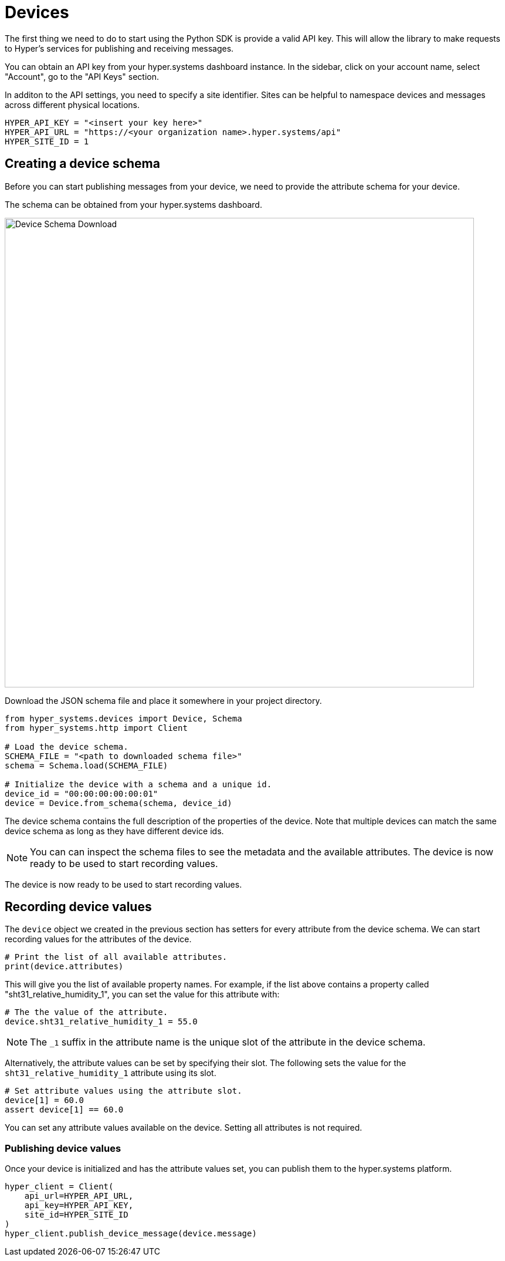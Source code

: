 = Devices

The first thing we need to do to start using the Python SDK is provide a valid API key. This will allow the library to make requests to Hyper's services for publishing and receiving messages.

You can obtain an API key from your hyper.systems dashboard instance. In the sidebar, click on your account name, select "Account", go to the "API Keys" section.

In additon to the API settings, you need to specify a site identifier. Sites can be helpful to namespace devices and messages across different physical locations.

[source,python]
----
HYPER_API_KEY = "<insert your key here>"
HYPER_API_URL = "https://<your organization name>.hyper.systems/api"
HYPER_SITE_ID = 1
----

== Creating a device schema

Before you can start publishing messages from your device, we need to provide the attribute schema for your device.

The schema can be obtained from your hyper.systems dashboard.

:imagesdir: ../assets/images
image::device_schema_download.png[Device Schema Download,800]

Download the JSON schema file and place it somewhere in your project directory.

[source,python]
----
from hyper_systems.devices import Device, Schema
from hyper_systems.http import Client

# Load the device schema.
SCHEMA_FILE = "<path to downloaded schema file>"
schema = Schema.load(SCHEMA_FILE)

# Initialize the device with a schema and a unique id.
device_id = "00:00:00:00:00:01"
device = Device.from_schema(schema, device_id)
----

The device schema contains the full description of the properties of the device. Note that multiple devices can match the same device schema as long as they have different device ids.

NOTE: You can can inspect the schema files to see the metadata and the available attributes.
The device is now ready to be used to start recording values.

The device is now ready to be used to start recording values.

== Recording device values

The `device` object we created in the previous section has setters for every attribute from the device schema. We can start recording values for the attributes of the device.

[source,python]
----
# Print the list of all available attributes.
print(device.attributes)
----

This will give you the list of available property names. For example, if the list above contains a property called "sht31_relative_humidity_1", you can set the value for this attribute with:

[source,python]
----
# The the value of the attribute.
device.sht31_relative_humidity_1 = 55.0
----

NOTE: The `_1` suffix in the attribute name is the unique slot of the attribute in the device schema.

Alternatively, the attribute values can be set by specifying their slot. The following sets the value for the `sht31_relative_humidity_1` attribute using its slot.

[source,python]
----
# Set attribute values using the attribute slot.
device[1] = 60.0
assert device[1] == 60.0
----

You can set any attribute values available on the device. Setting all attributes is not required.


### Publishing device values

Once your device is initialized and has the attribute values set, you can publish them to the hyper.systems platform.

[source,python]
----
hyper_client = Client(
    api_url=HYPER_API_URL,
    api_key=HYPER_API_KEY,
    site_id=HYPER_SITE_ID
)
hyper_client.publish_device_message(device.message)
----
